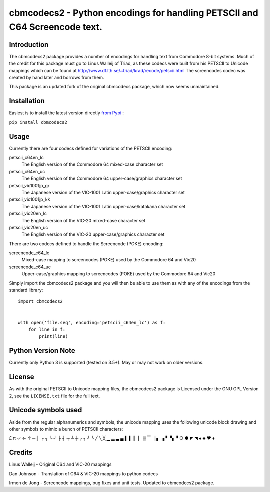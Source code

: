 ===========================================================================
cbmcodecs2 - Python encodings for handling PETSCII and C64 Screencode text.
===========================================================================

Introduction
============

The cbmcodecs2 package provides a number of encodings for handling text from
Commodore 8-bit systems. Much of the credit for this package must go to
Linus Walleij of Triad, as these codecs were built from his PETSCII to Unicode
mappings which can be found at http://www.df.lth.se/~triad/krad/recode/petscii.html
The screencodes codec was created by hand later and borrows from them.

This package is an updated fork of the original cbmcodecs package, which now seems unmaintained.


Installation
============

Easiest is to install the latest version directly `from Pypi <https://pypi.org/project/cbmcodecs2/>`_ :

``pip install cbmcodecs2``


Usage
=====

Currently there are four codecs defined for variations of the PETSCII encoding:

petscii_c64en_lc
    The English version of the Commodore 64 mixed-case character set

petscii_c64en_uc
    The English version of the Commodore 64 upper-case/graphics character set

petscii_vic1001jp_gr
    The Japanese version of the VIC-1001 Latin upper-case/graphics character set

petscii_vic1001jp_kk
    The Japanese version of the VIC-1001 Latin upper-case/katakana character set

petscii_vic20en_lc
    The English version of the VIC-20 mixed-case character set

petscii_vic20en_uc
    The English version of the VIC-20 upper-case/graphics character set


There are two codecs defined to handle the Screencode (POKE) encoding:

screencode_c64_lc
    Mixed-case mapping to screencodes (POKE) used by the Commodore 64 and Vic20

screencode_c64_uc
    Upper-case/graphics mapping to screencodes (POKE) used by the Commodore 64 and Vic20


Simply import the cbmcodecs2 package and you will then be able to use them as
with any of the encodings from the standard library::

    import cbmcodecs2


    with open('file.seq', encoding='petscii_c64en_lc') as f:
        for line in f:
            print(line)


Python Version Note
===================

Currently only Python 3 is supported (tested on 3.5+). May or may not work on older versions.


License
=======

As with the original PETSCII to Unicode mapping files, the cbmcodecs2 package
is Licensed under the GNU GPL Version 2, see the ``LICENSE.txt`` file for the
full text.


Unicode symbols used
====================
Aside from the regular alphanumerics and symbols, the unicode mapping uses the
following unicode block drawing and other symbols to mimic a bunch of PETSCII characters:

£ π ✓ ← ↑ ─ │ ┌ ┐ └ ┘ ├ ┤ ┬ ┴ ┼ ╭ ╮ ╯ ╰
╱ ╲ ╳ ▁ ▂ ▃ ▄ ▌ ▍ ▎ ▏ ▒ ▔ ▕ ▖ ▗ ▘ ▚ ▝
○ ● ◤ ◥ ♠ ♣ ♥ ♦


Credits
=======

Linus Walleij - Original C64 and VIC-20 mappings

Dan Johnson - Translation of C64 & VIC-20 mappings to python codecs

Irmen de Jong - Screencode mappings, bug fixes and unit tests. Updated to cbmcodecs2 package.
